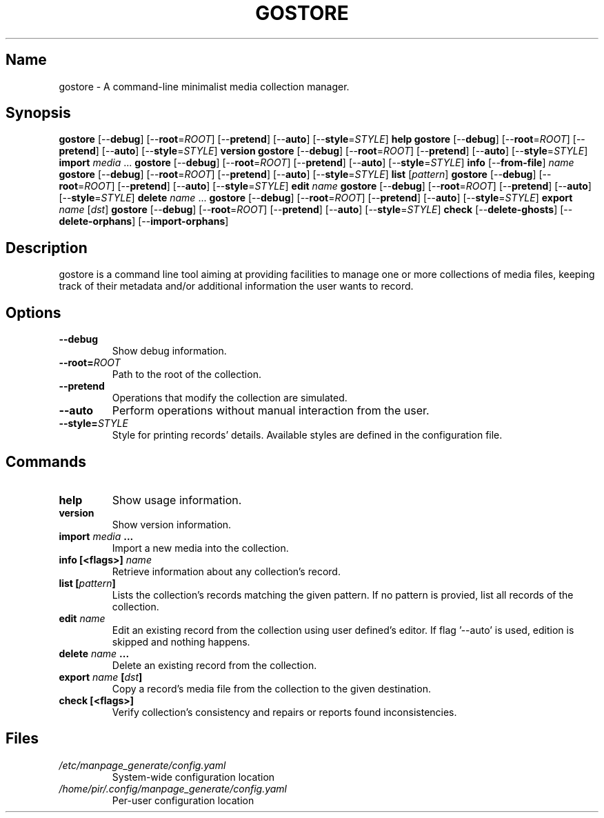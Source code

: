 .TH GOSTORE 1 2020-06-30

.SH Name
.PP
gostore - A command-line minimalist media collection manager.

.SH Synopsis
.PP
\fBgostore\fP [--\fBdebug\fP] [--\fBroot\fP=\fIROOT\fP] [--\fBpretend\fP] [--\fBauto\fP] [--\fBstyle\fP=\fISTYLE\fP] \fBhelp\fP
\fBgostore\fP [--\fBdebug\fP] [--\fBroot\fP=\fIROOT\fP] [--\fBpretend\fP] [--\fBauto\fP] [--\fBstyle\fP=\fISTYLE\fP] \fBversion\fP
\fBgostore\fP [--\fBdebug\fP] [--\fBroot\fP=\fIROOT\fP] [--\fBpretend\fP] [--\fBauto\fP] [--\fBstyle\fP=\fISTYLE\fP] \fBimport\fP \fImedia\fP ...
\fBgostore\fP [--\fBdebug\fP] [--\fBroot\fP=\fIROOT\fP] [--\fBpretend\fP] [--\fBauto\fP] [--\fBstyle\fP=\fISTYLE\fP] \fBinfo\fP [--\fBfrom-file\fP] \fIname\fP
\fBgostore\fP [--\fBdebug\fP] [--\fBroot\fP=\fIROOT\fP] [--\fBpretend\fP] [--\fBauto\fP] [--\fBstyle\fP=\fISTYLE\fP] \fBlist\fP [\fIpattern\fP]
\fBgostore\fP [--\fBdebug\fP] [--\fBroot\fP=\fIROOT\fP] [--\fBpretend\fP] [--\fBauto\fP] [--\fBstyle\fP=\fISTYLE\fP] \fBedit\fP \fIname\fP
\fBgostore\fP [--\fBdebug\fP] [--\fBroot\fP=\fIROOT\fP] [--\fBpretend\fP] [--\fBauto\fP] [--\fBstyle\fP=\fISTYLE\fP] \fBdelete\fP \fIname\fP ...
\fBgostore\fP [--\fBdebug\fP] [--\fBroot\fP=\fIROOT\fP] [--\fBpretend\fP] [--\fBauto\fP] [--\fBstyle\fP=\fISTYLE\fP] \fBexport\fP \fIname\fP [\fIdst\fP]
\fBgostore\fP [--\fBdebug\fP] [--\fBroot\fP=\fIROOT\fP] [--\fBpretend\fP] [--\fBauto\fP] [--\fBstyle\fP=\fISTYLE\fP] \fBcheck\fP [--\fBdelete-ghosts\fP] [--\fBdelete-orphans\fP] [--\fBimport-orphans\fP]

.SH Description
.PP
gostore is a command line tool aiming at providing facilities to manage one or more collections of media files, keeping track of their metadata and/or additional information the user wants to record.

.SH Options
.TP
\fB--\fBdebug\fP\fP
Show debug information.
.TP
\fB--\fBroot\fP=\fIROOT\fP\fP
Path to the root of the collection.
.TP
\fB--\fBpretend\fP\fP
Operations that modify the collection are simulated.
.TP
\fB--\fBauto\fP\fP
Perform operations without manual interaction from the user.
.TP
\fB--\fBstyle\fP=\fISTYLE\fP\fP
Style for printing records' details. Available styles are defined in the configuration file.

.SH Commands
.TP
\fB\fBhelp\fP\fP
Show usage information.
.TP
\fB\fBversion\fP\fP
Show version information.
.TP
\fB\fBimport\fP \fImedia\fP ...\fP
Import a new media into the collection.
.TP
\fB\fBinfo\fP [<flags>] \fIname\fP\fP
Retrieve information about any collection's record.
.TP
\fB\fBlist\fP [\fIpattern\fP]\fP
Lists the collection's records matching the given pattern. If no pattern is provied, list all records of the collection.
.TP
\fB\fBedit\fP \fIname\fP\fP
Edit an existing record from the collection using user defined's editor. If flag '--auto' is used, edition is skipped and nothing happens.
.TP
\fB\fBdelete\fP \fIname\fP ...\fP
Delete an existing record from the collection.
.TP
\fB\fBexport\fP \fIname\fP [\fIdst\fP]\fP
Copy a record's media file from the collection to the given destination.
.TP
\fB\fBcheck\fP [<flags>]\fP
Verify collection's consistency and repairs or reports found inconsistencies.

.SH Files
.TP
\fB\fI/etc/manpage_generate/config.yaml\fP\fP
System-wide configuration location
.TP
\fB\fI/home/pir/.config/manpage_generate/config.yaml\fP\fP
Per-user configuration location
